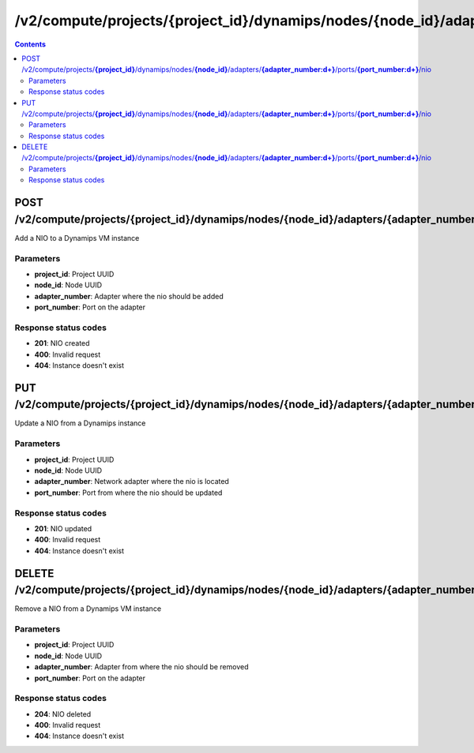/v2/compute/projects/{project_id}/dynamips/nodes/{node_id}/adapters/{adapter_number:\d+}/ports/{port_number:\d+}/nio
------------------------------------------------------------------------------------------------------------------------------------------

.. contents::

POST /v2/compute/projects/**{project_id}**/dynamips/nodes/**{node_id}**/adapters/**{adapter_number:\d+}**/ports/**{port_number:\d+}**/nio
~~~~~~~~~~~~~~~~~~~~~~~~~~~~~~~~~~~~~~~~~~~~~~~~~~~~~~~~~~~~~~~~~~~~~~~~~~~~~~~~~~~~~~~~~~~~~~~~~~~~~~~~~~~~~~~~~~~~~~~~~~~~~~~~~~~~~~~~~~~~~~~~~~~~~~~~~~~~~~
Add a NIO to a Dynamips VM instance

Parameters
**********
- **project_id**: Project UUID
- **node_id**: Node UUID
- **adapter_number**: Adapter where the nio should be added
- **port_number**: Port on the adapter

Response status codes
**********************
- **201**: NIO created
- **400**: Invalid request
- **404**: Instance doesn't exist


PUT /v2/compute/projects/**{project_id}**/dynamips/nodes/**{node_id}**/adapters/**{adapter_number:\d+}**/ports/**{port_number:\d+}**/nio
~~~~~~~~~~~~~~~~~~~~~~~~~~~~~~~~~~~~~~~~~~~~~~~~~~~~~~~~~~~~~~~~~~~~~~~~~~~~~~~~~~~~~~~~~~~~~~~~~~~~~~~~~~~~~~~~~~~~~~~~~~~~~~~~~~~~~~~~~~~~~~~~~~~~~~~~~~~~~~
Update a NIO from a Dynamips instance

Parameters
**********
- **project_id**: Project UUID
- **node_id**: Node UUID
- **adapter_number**: Network adapter where the nio is located
- **port_number**: Port from where the nio should be updated

Response status codes
**********************
- **201**: NIO updated
- **400**: Invalid request
- **404**: Instance doesn't exist


DELETE /v2/compute/projects/**{project_id}**/dynamips/nodes/**{node_id}**/adapters/**{adapter_number:\d+}**/ports/**{port_number:\d+}**/nio
~~~~~~~~~~~~~~~~~~~~~~~~~~~~~~~~~~~~~~~~~~~~~~~~~~~~~~~~~~~~~~~~~~~~~~~~~~~~~~~~~~~~~~~~~~~~~~~~~~~~~~~~~~~~~~~~~~~~~~~~~~~~~~~~~~~~~~~~~~~~~~~~~~~~~~~~~~~~~~
Remove a NIO from a Dynamips VM instance

Parameters
**********
- **project_id**: Project UUID
- **node_id**: Node UUID
- **adapter_number**: Adapter from where the nio should be removed
- **port_number**: Port on the adapter

Response status codes
**********************
- **204**: NIO deleted
- **400**: Invalid request
- **404**: Instance doesn't exist


